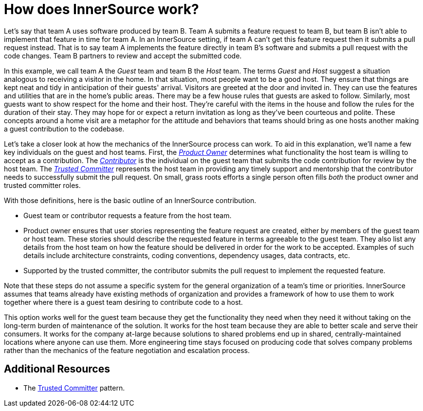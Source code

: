 = How does InnerSource work?

Let's say that team A uses software produced by team B.
Team A submits a feature request to team B, but team B isn't able to implement that feature in time for team A.
In an InnerSource setting, if team A can't get this feature request then it submits a pull request instead.
That is to say team A implements the feature directly in team B's software and submits a pull request with the code changes.
Team B partners to review and accept the submitted code.

In this example, we call team A the _Guest_ team and team B the _Host_ team.
The terms _Guest_ and _Host_ suggest a situation analogous to receiving a visitor in the home.
In that situation, most people want to be a good host.
They ensure that things are kept neat and tidy in anticipation of their guests' arrival.
Visitors are greeted at the door and invited in.
They can use the features and utilities that are in the home's public areas.
There may be a few house rules that guests are asked to follow.
Similarly, most guests want to show respect for the home and their host.
They're careful with the items in the house and follow the rules for the duration of their stay.
They may hope for or expect a return invitation as long as they've been courteous and polite.
These concepts around a home visit are a metaphor for the attitude and behaviors that teams should bring as one hosts another making a guest contribution to the codebase.

Let's take a closer look at how the mechanics of the InnerSource process can work.
To aid in this explanation, we'll name a few key individuals on the guest and host teams.
First, the https://github.com/InnerSourceCommons/InnerSourceLearningPath/blob/master/product-owner/01-opening-article.md[_Product Owner_] determines what functionality the host team is willing to accept as a contribution.
The https://github.com/InnerSourceCommons/InnerSourceLearningPath/blob/master/contributor/01-introduction-article.md[_Contributor_] is the individual on the guest team that submits the code contribution for review by the host team.
The https://github.com/InnerSourceCommons/InnerSourceLearningPath/blob/master/trusted-committer/01-introduction.md[_Trusted Committer_] represents the host team in providing any timely support and mentorship that the contributor needs to successfully submit the pull request.
On small, grass roots efforts a single person often fills _both_ the product owner and trusted committer roles.

With those definitions, here is the basic outline of an InnerSource contribution.

* Guest team or contributor requests a feature from the host team.
* Product owner ensures that user stories representing the feature request are created, either by members of the guest team or host team.
These stories should describe the requested feature in terms agreeable to the guest team.
They also list any details from the host team on how the feature should be delivered in order for the work to be accepted.
Examples of such details include architecture constraints, coding conventions, dependency usages, data contracts, etc.
* Supported by the trusted committer, the contributor submits the pull request to implement the requested feature.

Note that these steps do not assume a specific system for the general organization of a team's time or priorities. InnerSource assumes that teams already have existing methods of organization and provides a framework of how to use them to work together where there is a guest team desiring to contribute code to a host.

This option works well for the guest team because they get the functionality they need when they need it without taking on the long-term burden of maintenance of the solution.
It works for the host team because they are able to better scale and serve their consumers.
It works for the company at-large because solutions to shared problems end up in shared, centrally-maintained locations where anyone can use them.
More engineering time stays focused on producing code that solves company problems rather than the mechanics of the feature negotiation and escalation process.

== Additional Resources

* The https://github.com/InnerSourceCommons/InnerSourcePatterns/blob/master/project-roles/trusted-committer.md[Trusted Committer] pattern.
